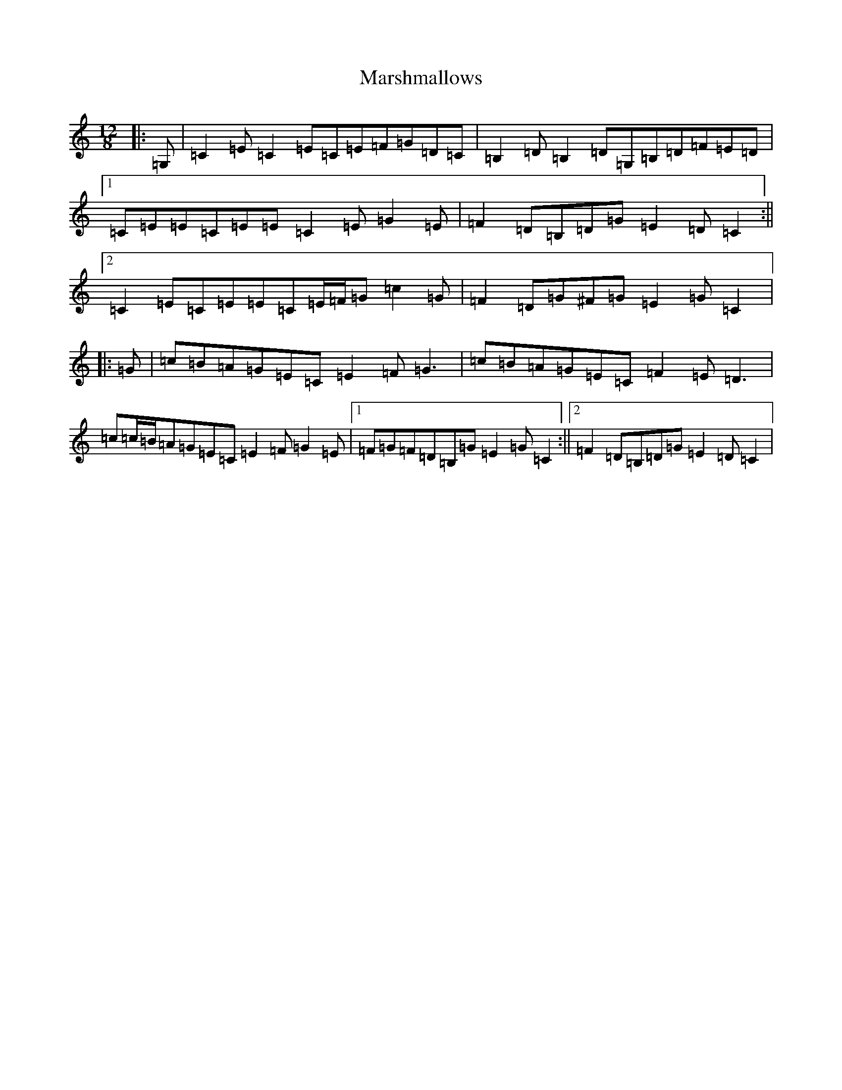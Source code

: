 X: 13519
T: Marshmallows
S: https://thesession.org/tunes/11744#setting11744
R: slide
M:12/8
L:1/8
K: C Major
|:=G,|=C2=E=C2=E=C=E=F=G=D=C|=B,2=D=B,2=D=G,=B,=D=F=E=D|1=C=E=E=C=E=E=C2=E=G2=E|=F2=D=B,=D=G=E2=D=C2:||2=C2=E=C=E=E=C=E/2=F/2=G=c2=G|=F2=D=G^F=G=E2=G=C2|:=G|=c=B=A=G=E=C=E2=F=G3|=c=B=A=G=E=C=F2=E=D3|=c=c/2=B/2=A=G=E=C=E2=F=G2=E|1=F=G=F=D=B,=G=E2=G=C2:||2=F2=D=B,=D=G=E2=D=C2|